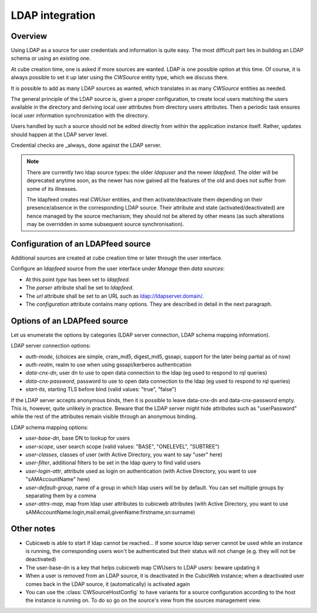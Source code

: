 .. _LDAP:

LDAP integration
================

Overview
--------

Using LDAP as a source for user credentials and information is quite
easy. The most difficult part lies in building an LDAP schema or
using an existing one.

At cube creation time, one is asked if more sources are wanted. LDAP
is one possible option at this time. Of course, it is always possible
to set it up later using the `CWSource` entity type, which we discuss
there.

It is possible to add as many LDAP sources as wanted, which translates
in as many `CWSource` entities as needed.

The general principle of the LDAP source is, given a proper
configuration, to create local users matching the users available in
the directory and deriving local user attributes from directory users
attributes. Then a periodic task ensures local user information
synchronization with the directory.

Users handled by such a source should not be edited directly from
within the application instance itself. Rather, updates should happen
at the LDAP server level.

Credential checks are _always_ done against the LDAP server.

.. Note::

  There are currently two ldap source types: the older `ldapuser` and
  the newer `ldapfeed`. The older will be deprecated anytime soon, as
  the newer has now gained all the features of the old and does not
  suffer from some of its illnesses.

  The ldapfeed creates real `CWUser` entities, and then
  activate/deactivate them depending on their presence/absence in the
  corresponding LDAP source. Their attribute and state
  (activated/deactivated) are hence managed by the source mechanism;
  they should not be altered by other means (as such alterations may
  be overridden in some subsequent source synchronisation).


Configuration of an LDAPfeed source
-----------------------------------

Additional sources are created at cube creation time or later through the
user interface.

Configure an `ldapfeed` source from the user interface under `Manage` then
`data sources`:

* At this point `type` has been set to `ldapfeed`.

* The `parser` attribute shall be set to `ldapfeed`.

* The `url` attribute shall be set to an URL such as ldap://ldapserver.domain/.

* The `configuration` attribute contains many options. They are described in
  detail in the next paragraph.


Options of an LDAPfeed source
-----------------------------

Let us enumerate the options by categories (LDAP server connection,
LDAP schema mapping information).

LDAP server connection options:

* `auth-mode`, (choices are simple, cram_md5, digest_md5, gssapi, support
  for the later being partial as of now)

* `auth-realm`, realm to use when using gssapi/kerberos authentication

* `data-cnx-dn`, user dn to use to open data connection to the ldap (eg
  used to respond to rql queries)

* `data-cnx-password`, password to use to open data connection to the
  ldap (eg used to respond to rql queries)

* `start-tls`, starting TLS before bind (valid values: "true", "false")

If the LDAP server accepts anonymous binds, then it is possible to
leave data-cnx-dn and data-cnx-password empty. This is, however, quite
unlikely in practice. Beware that the LDAP server might hide attributes
such as "userPassword" while the rest of the attributes remain visible
through an anonymous binding.

LDAP schema mapping options:

* `user-base-dn`, base DN to lookup for users

* `user-scope`, user search scope (valid values: "BASE", "ONELEVEL",
  "SUBTREE")

* `user-classes`, classes of user (with Active Directory, you want to
  say "user" here)

* `user-filter`, additional filters to be set in the ldap query to
  find valid users

* `user-login-attr`, attribute used as login on authentication (with
  Active Directory, you want to use "sAMAccountName" here)

* `user-default-group`, name of a group in which ldap users will be by
  default. You can set multiple groups by separating them by a comma

* `user-attrs-map`, map from ldap user attributes to cubicweb
  attributes (with Active Directory, you want to use
  sAMAccountName:login,mail:email,givenName:firstname,sn:surname)


Other notes
-----------

* Cubicweb is able to start if ldap cannot be reached... If some source ldap
  server cannot be used while an instance is running, the corresponding users
  won't be authenticated but their status will not change (e.g. they will not
  be deactivated)

* The user-base-dn is a key that helps cubicweb map CWUsers to LDAP
  users: beware updating it

* When a user is removed from an LDAP source, it is deactivated in the
  CubicWeb instance; when a deactivated user comes back in the LDAP
  source, it (automatically) is activated again

* You can use the :class:`CWSourceHostConfig` to have variants for a source
  configuration according to the host the instance is running on. To do so
  go on the source's view from the sources management view.
